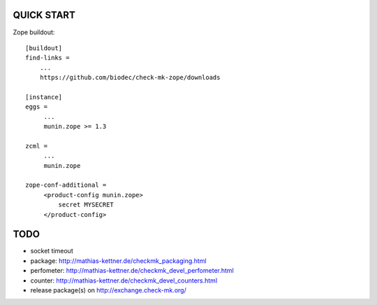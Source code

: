 QUICK START
===========

Zope buildout::

  [buildout]
  find-links =
      ...
      https://github.com/biodec/check-mk-zope/downloads

  [instance]
  eggs =
       ...
       munin.zope >= 1.3

  zcml =
       ...
       munin.zope

  zope-conf-additional =
       <product-config munin.zope>
           secret MYSECRET
       </product-config>

TODO
====
* socket timeout
* package: http://mathias-kettner.de/checkmk_packaging.html
* perfometer: http://mathias-kettner.de/checkmk_devel_perfometer.html
* counter: http://mathias-kettner.de/checkmk_devel_counters.html
* release package(s) on http://exchange.check-mk.org/
